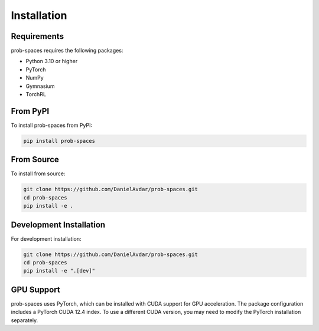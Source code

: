 .. _installation:

Installation
===========

Requirements
-----------

prob-spaces requires the following packages:

* Python 3.10 or higher
* PyTorch
* NumPy
* Gymnasium
* TorchRL

From PyPI
---------

To install prob-spaces from PyPI:

.. code-block:: bash

    pip install prob-spaces

From Source
-----------

To install from source:

.. code-block:: bash

    git clone https://github.com/DanielAvdar/prob-spaces.git
    cd prob-spaces
    pip install -e .

Development Installation
-----------------------

For development installation:

.. code-block:: bash

    git clone https://github.com/DanielAvdar/prob-spaces.git
    cd prob-spaces
    pip install -e ".[dev]"

GPU Support
----------

prob-spaces uses PyTorch, which can be installed with CUDA support for GPU acceleration.
The package configuration includes a PyTorch CUDA 12.4 index. To use a different CUDA version,
you may need to modify the PyTorch installation separately.
